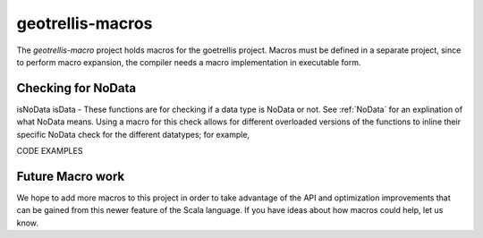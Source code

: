 .. _geotrellis-macros:

geotrellis-macros
=================

The *geotrellis-macro* project holds macros for the goetrellis project. Macros must be defined in a separate project, since to perform macro expansion, the compiler needs a macro implementation in executable form.

Checking for NoData
-------------------

isNoData \ isData - These functions are for checking if a data type is NoData or not. See :ref:`NoData` for an explination of what NoData means. Using a macro for this check allows for different overloaded versions of the functions to inline their specific NoData check for the different datatypes; for example, 

CODE EXAMPLES

Future Macro work
-----------------

We hope to add more macros to this project in order to take advantage of the API and optimization improvements that can be gained from this newer feature of the Scala language. If you have ideas about how macros could help, let us know.  
